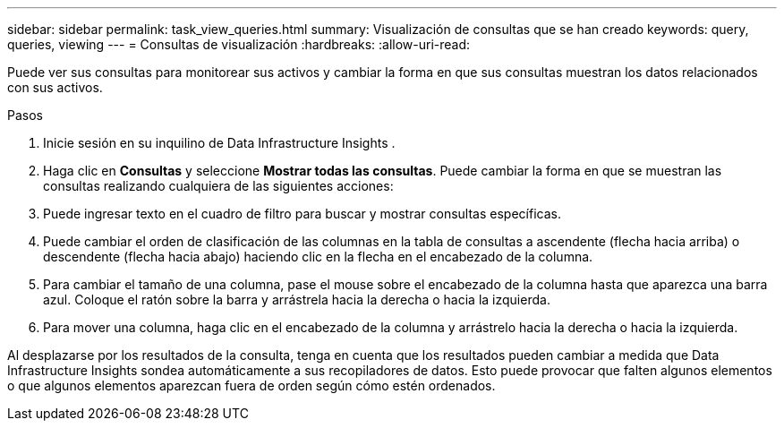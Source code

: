 ---
sidebar: sidebar 
permalink: task_view_queries.html 
summary: Visualización de consultas que se han creado 
keywords: query, queries, viewing 
---
= Consultas de visualización
:hardbreaks:
:allow-uri-read: 


[role="lead"]
Puede ver sus consultas para monitorear sus activos y cambiar la forma en que sus consultas muestran los datos relacionados con sus activos.

.Pasos
. Inicie sesión en su inquilino de Data Infrastructure Insights .
. Haga clic en *Consultas* y seleccione *Mostrar todas las consultas*.  Puede cambiar la forma en que se muestran las consultas realizando cualquiera de las siguientes acciones:
. Puede ingresar texto en el cuadro de filtro para buscar y mostrar consultas específicas.
. Puede cambiar el orden de clasificación de las columnas en la tabla de consultas a ascendente (flecha hacia arriba) o descendente (flecha hacia abajo) haciendo clic en la flecha en el encabezado de la columna.
. Para cambiar el tamaño de una columna, pase el mouse sobre el encabezado de la columna hasta que aparezca una barra azul.  Coloque el ratón sobre la barra y arrástrela hacia la derecha o hacia la izquierda.
. Para mover una columna, haga clic en el encabezado de la columna y arrástrelo hacia la derecha o hacia la izquierda.


Al desplazarse por los resultados de la consulta, tenga en cuenta que los resultados pueden cambiar a medida que Data Infrastructure Insights sondea automáticamente a sus recopiladores de datos.  Esto puede provocar que falten algunos elementos o que algunos elementos aparezcan fuera de orden según cómo estén ordenados.
